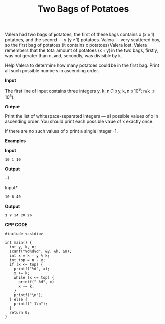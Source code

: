 #+title: Two Bags of Potatoes

Valera had two bags of potatoes, the first of these bags contains x (x ≥ 1) potatoes, and the second — y (y ≥ 1) potatoes. Valera — very scattered boy, so the first bag of potatoes (it contains x potatoes) Valera lost. Valera remembers that the total amount of potatoes (x + y) in the two bags, firstly, was not gerater than n, and, secondly, was divisible by k.

Help Valera to determine how many potatoes could be in the first bag. Print all such possible numbers in ascending order.

*Input*

The first line of input contains three integers y, k, n (1 ≤ y, k, n ≤ 10^9; n/k  ≤ 10^5).

*Output*

Print the list of whitespace-separated integers — all possible values of x in ascending order. You should print each possible value of x exactly once.

If there are no such values of x print a single integer -1.

*Examples*

*Input*

#+begin_src txt
10 1 10
#+end_src

*Output*

#+begin_src txt
-1
#+end_src

Input*

#+begin_src txt
10 6 40
#+end_src

*Output*

#+begin_src txt
2 8 14 20 26
#+end_src

*CPP CODE*

#+BEGIN_SRC C++
#include <cstdio>

int main() {
  int y, k, n;
  scanf("%d%d%d", &y, &k, &n);
  int x = k - y % k;
  int top = n - y;
  if (x <= top) {
    printf("%d", x);
    x += k;
    while (x <= top) {
      printf(" %d", x);
      x += k;
    }
    printf("\n");
  } else {
    printf("-1\n");
  }
  return 0;
}
#+END_SRC
